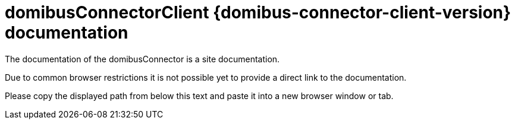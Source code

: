 = domibusConnectorClient {domibus-connector-client-version} documentation

The documentation of the domibusConnector is a site documentation. 

Due to common browser restrictions it is not possible yet to provide a direct link to the documentation.

Please copy the displayed path from below this text and paste it into a new browser window or tab.